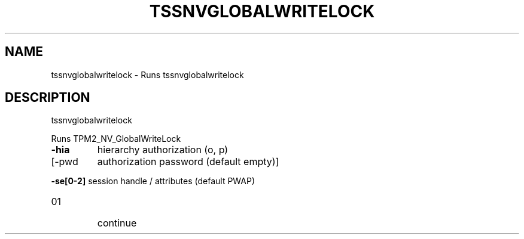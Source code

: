 '.\" DO NOT MODIFY THIS FILE!  It was generated by help2man 1.47.13.
.TH TSSNVGLOBALWRITELOCK "1" "November 2020" "tssnvglobalwritelock 1.6" "User Commands"
.SH NAME
tssnvglobalwritelock \- Runs tssnvglobalwritelock
.SH DESCRIPTION
tssnvglobalwritelock
.PP
Runs TPM2_NV_GlobalWriteLock
.TP
\fB\-hia\fR
hierarchy authorization (o, p)
.TP
[\-pwd
authorization password (default empty)]
.HP
\fB\-se[0\-2]\fR session handle / attributes (default PWAP)
.TP
01
continue
